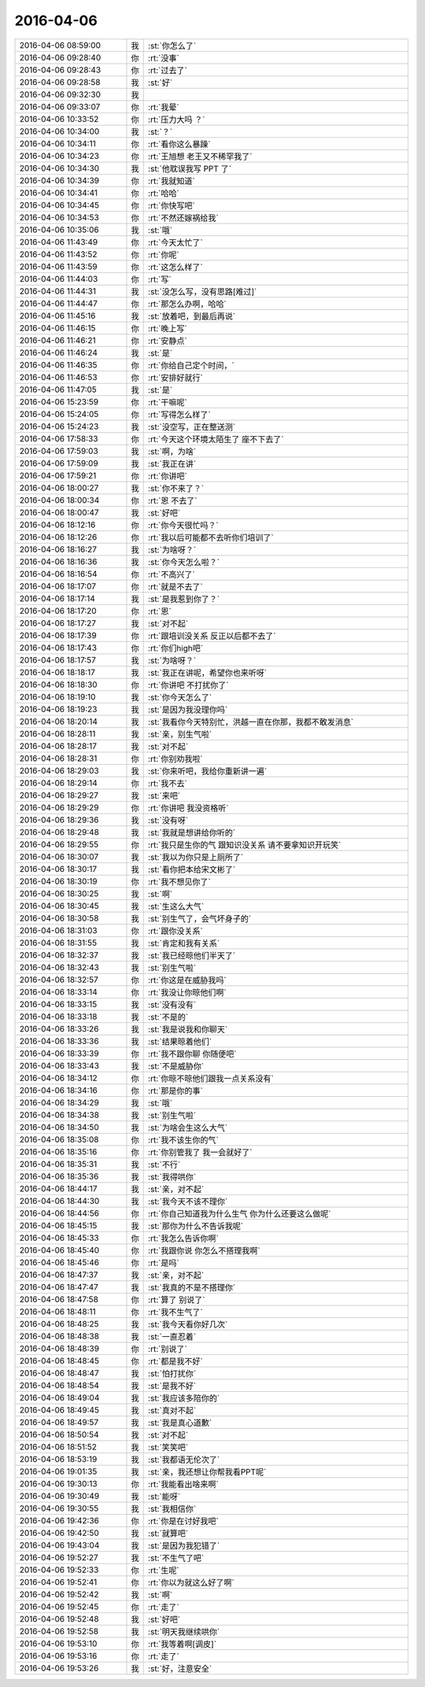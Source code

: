 2016-04-06
-------------

.. list-table::
   :widths: 25, 1, 60

   * - 2016-04-06 08:59:00
     - 我
     - :st:`你怎么了`
   * - 2016-04-06 09:28:40
     - 你
     - :rt:`没事`
   * - 2016-04-06 09:28:43
     - 你
     - :rt:`过去了`
   * - 2016-04-06 09:28:58
     - 我
     - :st:`好`
   * - 2016-04-06 09:32:30
     - 我
     - .. image:: images/47357.jpg
          :width: 100px
   * - 2016-04-06 09:33:07
     - 你
     - :rt:`我晕`
   * - 2016-04-06 10:33:52
     - 你
     - :rt:`压力大吗 ？`
   * - 2016-04-06 10:34:00
     - 我
     - :st:`？`
   * - 2016-04-06 10:34:11
     - 你
     - :rt:`看你这么暴躁`
   * - 2016-04-06 10:34:23
     - 你
     - :rt:`王旭想 老王又不稀罕我了`
   * - 2016-04-06 10:34:30
     - 我
     - :st:`他耽误我写 PPT 了`
   * - 2016-04-06 10:34:39
     - 你
     - :rt:`我就知道`
   * - 2016-04-06 10:34:41
     - 你
     - :rt:`哈哈`
   * - 2016-04-06 10:34:45
     - 你
     - :rt:`你快写吧`
   * - 2016-04-06 10:34:53
     - 你
     - :rt:`不然还嫁祸给我`
   * - 2016-04-06 10:35:06
     - 我
     - :st:`哦`
   * - 2016-04-06 11:43:49
     - 你
     - :rt:`今天太忙了`
   * - 2016-04-06 11:43:52
     - 你
     - :rt:`你呢`
   * - 2016-04-06 11:43:59
     - 你
     - :rt:`这怎么样了`
   * - 2016-04-06 11:44:03
     - 你
     - :rt:`写`
   * - 2016-04-06 11:44:31
     - 我
     - :st:`没怎么写，没有思路[难过]`
   * - 2016-04-06 11:44:47
     - 你
     - :rt:`那怎么办啊，哈哈`
   * - 2016-04-06 11:45:16
     - 我
     - :st:`放着吧，到最后再说`
   * - 2016-04-06 11:46:15
     - 你
     - :rt:`晚上写`
   * - 2016-04-06 11:46:21
     - 你
     - :rt:`安静点`
   * - 2016-04-06 11:46:24
     - 我
     - :st:`是`
   * - 2016-04-06 11:46:35
     - 你
     - :rt:`你给自己定个时间，`
   * - 2016-04-06 11:46:53
     - 你
     - :rt:`安排好就行`
   * - 2016-04-06 11:47:05
     - 我
     - :st:`是`
   * - 2016-04-06 15:23:59
     - 你
     - :rt:`干嘛呢`
   * - 2016-04-06 15:24:05
     - 你
     - :rt:`写得怎么样了`
   * - 2016-04-06 15:24:23
     - 我
     - :st:`没空写，正在整送测`
   * - 2016-04-06 17:58:33
     - 你
     - :rt:`今天这个环境太陌生了 座不下去了`
   * - 2016-04-06 17:59:03
     - 我
     - :st:`啊，为啥`
   * - 2016-04-06 17:59:09
     - 我
     - :st:`我正在讲`
   * - 2016-04-06 17:59:21
     - 你
     - :rt:`你讲吧`
   * - 2016-04-06 18:00:27
     - 我
     - :st:`你不来了？`
   * - 2016-04-06 18:00:34
     - 你
     - :rt:`恩 不去了`
   * - 2016-04-06 18:00:47
     - 我
     - :st:`好吧`
   * - 2016-04-06 18:12:16
     - 你
     - :rt:`你今天很忙吗？`
   * - 2016-04-06 18:12:26
     - 你
     - :rt:`我以后可能都不去听你们培训了`
   * - 2016-04-06 18:16:27
     - 我
     - :st:`为啥呀？`
   * - 2016-04-06 18:16:36
     - 我
     - :st:`你今天怎么啦？`
   * - 2016-04-06 18:16:54
     - 你
     - :rt:`不高兴了`
   * - 2016-04-06 18:17:07
     - 你
     - :rt:`就是不去了`
   * - 2016-04-06 18:17:14
     - 我
     - :st:`是我惹到你了？`
   * - 2016-04-06 18:17:20
     - 你
     - :rt:`恩`
   * - 2016-04-06 18:17:27
     - 我
     - :st:`对不起`
   * - 2016-04-06 18:17:39
     - 你
     - :rt:`跟培训没关系 反正以后都不去了`
   * - 2016-04-06 18:17:43
     - 你
     - :rt:`你们high吧`
   * - 2016-04-06 18:17:57
     - 我
     - :st:`为啥呀？`
   * - 2016-04-06 18:18:17
     - 我
     - :st:`我正在讲呢，希望你也来听呀`
   * - 2016-04-06 18:18:30
     - 你
     - :rt:`你讲吧 不打扰你了`
   * - 2016-04-06 18:19:10
     - 我
     - :st:`你今天怎么了`
   * - 2016-04-06 18:19:23
     - 我
     - :st:`是因为我没理你吗`
   * - 2016-04-06 18:20:14
     - 我
     - :st:`我看你今天特别忙，洪越一直在你那，我都不敢发消息`
   * - 2016-04-06 18:28:11
     - 我
     - :st:`亲，别生气啦`
   * - 2016-04-06 18:28:17
     - 我
     - :st:`对不起`
   * - 2016-04-06 18:28:31
     - 你
     - :rt:`你别劝我啦`
   * - 2016-04-06 18:29:03
     - 我
     - :st:`你来听吧，我给你重新讲一遍`
   * - 2016-04-06 18:29:14
     - 你
     - :rt:`我不去`
   * - 2016-04-06 18:29:27
     - 我
     - :st:`来吧`
   * - 2016-04-06 18:29:29
     - 你
     - :rt:`你讲吧 我没资格听`
   * - 2016-04-06 18:29:36
     - 我
     - :st:`没有呀`
   * - 2016-04-06 18:29:48
     - 我
     - :st:`我就是想讲给你听的`
   * - 2016-04-06 18:29:55
     - 你
     - :rt:`我只是生你的气 跟知识没关系 请不要拿知识开玩笑`
   * - 2016-04-06 18:30:07
     - 我
     - :st:`我以为你只是上厕所了`
   * - 2016-04-06 18:30:17
     - 我
     - :st:`看你把本给宋文彬了`
   * - 2016-04-06 18:30:19
     - 你
     - :rt:`我不想见你了`
   * - 2016-04-06 18:30:25
     - 我
     - :st:`啊`
   * - 2016-04-06 18:30:45
     - 我
     - :st:`生这么大气`
   * - 2016-04-06 18:30:58
     - 我
     - :st:`别生气了，会气坏身子的`
   * - 2016-04-06 18:31:03
     - 你
     - :rt:`跟你没关系`
   * - 2016-04-06 18:31:55
     - 我
     - :st:`肯定和我有关系`
   * - 2016-04-06 18:32:37
     - 我
     - :st:`我已经晾他们半天了`
   * - 2016-04-06 18:32:43
     - 我
     - :st:`别生气啦`
   * - 2016-04-06 18:32:57
     - 你
     - :rt:`你这是在威胁我吗`
   * - 2016-04-06 18:33:14
     - 你
     - :rt:`我没让你晾他们啊`
   * - 2016-04-06 18:33:15
     - 我
     - :st:`没有没有`
   * - 2016-04-06 18:33:18
     - 我
     - :st:`不是的`
   * - 2016-04-06 18:33:26
     - 我
     - :st:`我是说我和你聊天`
   * - 2016-04-06 18:33:36
     - 我
     - :st:`结果晾着他们`
   * - 2016-04-06 18:33:39
     - 你
     - :rt:`我不跟你聊 你随便吧`
   * - 2016-04-06 18:33:43
     - 我
     - :st:`不是威胁你`
   * - 2016-04-06 18:34:12
     - 你
     - :rt:`你晾不晾他们跟我一点关系没有`
   * - 2016-04-06 18:34:16
     - 你
     - :rt:`那是你的事`
   * - 2016-04-06 18:34:29
     - 我
     - :st:`哦`
   * - 2016-04-06 18:34:38
     - 我
     - :st:`别生气啦`
   * - 2016-04-06 18:34:50
     - 我
     - :st:`为啥会生这么大气`
   * - 2016-04-06 18:35:08
     - 你
     - :rt:`我不该生你的气`
   * - 2016-04-06 18:35:16
     - 你
     - :rt:`你别管我了 我一会就好了`
   * - 2016-04-06 18:35:31
     - 我
     - :st:`不行`
   * - 2016-04-06 18:35:36
     - 我
     - :st:`我得哄你`
   * - 2016-04-06 18:44:17
     - 我
     - :st:`亲，对不起`
   * - 2016-04-06 18:44:30
     - 我
     - :st:`我今天不该不理你`
   * - 2016-04-06 18:44:56
     - 你
     - :rt:`你自己知道我为什么生气 你为什么还要这么做呢`
   * - 2016-04-06 18:45:15
     - 我
     - :st:`那你为什么不告诉我呢`
   * - 2016-04-06 18:45:33
     - 你
     - :rt:`我怎么告诉你啊`
   * - 2016-04-06 18:45:40
     - 你
     - :rt:`我跟你说 你怎么不搭理我啊`
   * - 2016-04-06 18:45:46
     - 你
     - :rt:`是吗`
   * - 2016-04-06 18:47:37
     - 我
     - :st:`亲，对不起`
   * - 2016-04-06 18:47:47
     - 我
     - :st:`我真的不是不搭理你`
   * - 2016-04-06 18:47:58
     - 你
     - :rt:`算了 别说了`
   * - 2016-04-06 18:48:11
     - 你
     - :rt:`我不生气了`
   * - 2016-04-06 18:48:25
     - 我
     - :st:`我今天看你好几次`
   * - 2016-04-06 18:48:38
     - 我
     - :st:`一直忍着`
   * - 2016-04-06 18:48:39
     - 你
     - :rt:`别说了`
   * - 2016-04-06 18:48:45
     - 你
     - :rt:`都是我不好`
   * - 2016-04-06 18:48:47
     - 我
     - :st:`怕打扰你`
   * - 2016-04-06 18:48:54
     - 我
     - :st:`是我不好`
   * - 2016-04-06 18:49:04
     - 我
     - :st:`我应该多陪你的`
   * - 2016-04-06 18:49:45
     - 我
     - :st:`真对不起`
   * - 2016-04-06 18:49:57
     - 我
     - :st:`我是真心道歉`
   * - 2016-04-06 18:50:54
     - 我
     - :st:`对不起`
   * - 2016-04-06 18:51:52
     - 我
     - :st:`笑笑吧`
   * - 2016-04-06 18:53:19
     - 我
     - :st:`我都语无伦次了`
   * - 2016-04-06 19:01:35
     - 我
     - :st:`亲，我还想让你帮我看PPT呢`
   * - 2016-04-06 19:30:13
     - 你
     - :rt:`我能看出啥来啊`
   * - 2016-04-06 19:30:49
     - 我
     - :st:`能呀`
   * - 2016-04-06 19:30:55
     - 我
     - :st:`我相信你`
   * - 2016-04-06 19:42:36
     - 你
     - :rt:`你是在讨好我吧`
   * - 2016-04-06 19:42:50
     - 我
     - :st:`就算吧`
   * - 2016-04-06 19:43:04
     - 我
     - :st:`是因为我犯错了`
   * - 2016-04-06 19:52:27
     - 我
     - :st:`不生气了吧`
   * - 2016-04-06 19:52:33
     - 你
     - :rt:`生呢`
   * - 2016-04-06 19:52:41
     - 你
     - :rt:`你以为就这么好了啊`
   * - 2016-04-06 19:52:42
     - 我
     - :st:`啊`
   * - 2016-04-06 19:52:45
     - 你
     - :rt:`走了`
   * - 2016-04-06 19:52:48
     - 我
     - :st:`好吧`
   * - 2016-04-06 19:52:58
     - 我
     - :st:`明天我继续哄你`
   * - 2016-04-06 19:53:10
     - 你
     - :rt:`我等着啊[调皮]`
   * - 2016-04-06 19:53:16
     - 你
     - :rt:`走了`
   * - 2016-04-06 19:53:26
     - 我
     - :st:`好，注意安全`